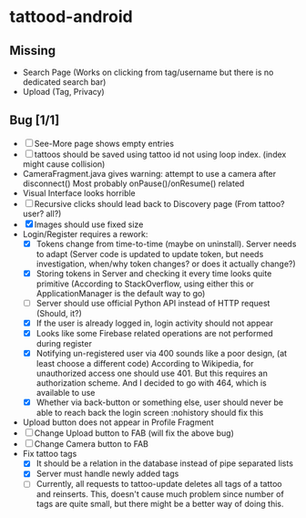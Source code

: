 * tattood-android
** Missing
  + Search Page (Works on clicking from tag/username but there is no dedicated search bar)
  + Upload (Tag, Privacy)
** Bug [1/1]
  + [ ] See-More page shows empty entries
  + [ ] tattoos should be saved using tattoo id not using loop index. (index might cause collision)
  + CameraFragment.java gives warning: attempt to use a camera after disconnect()
    Most probably onPause()/onResume() related
  + Visual Interface looks horrible
  + [ ] Recursive clicks should lead back to Discovery page (From tattoo? user? all?)
  + [X] Images should use fixed size
  + Login/Register requires a rework:
    + [X] Tokens change from time-to-time (maybe on uninstall). Server needs to adapt (Server code
      is updated to update token, but needs investigation, when/why token changes? or does it
      actually change?)
    + [X] Storing tokens in Server and checking it every time looks quite primitive (According to
      StackOverflow, using either this or ApplicationManager is the default way to go)
    + [ ] Server should use official Python API instead of HTTP request (Should, it?)
    + [X] If the user is already logged in, login activity should not appear
    + [X] Looks like some Firebase related operations are not performed during register
    + [X] Notifying un-registered user via 400 sounds like a poor design, (at least choose a
      different code) According to Wikipedia, for unauthorized access one should use 401. But this
      requires an authorization scheme. And I decided to go with 464, which is available to use
    + [X] Whether via back-button or something else, user should never be able to reach back the login screen
          :nohistory should fix this
  + Upload button does not appear in Profile Fragment
  + [ ] Change Upload button to FAB (will fix the above bug)
  + [ ] Change Camera button to FAB
  + Fix tattoo tags
    + [X] It should be a relation in the database instead of pipe separated lists
    + [X] Server must handle newly added tags
    + [ ] Currently, all requests to tattoo-update deletes all tags of a tattoo and reinserts. This,
      doesn't cause much problem since number of tags are quite small, but there might be a better
      way of doing this.
